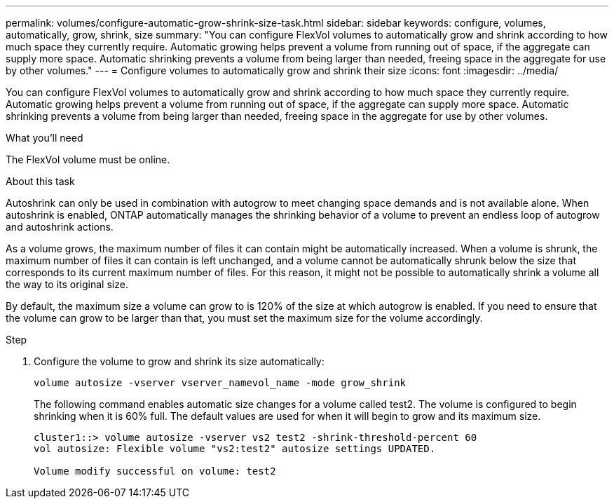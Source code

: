 ---
permalink: volumes/configure-automatic-grow-shrink-size-task.html
sidebar: sidebar
keywords: configure, volumes, automatically, grow, shrink, size
summary: "You can configure FlexVol volumes to automatically grow and shrink according to how much space they currently require. Automatic growing helps prevent a volume from running out of space, if the aggregate can supply more space. Automatic shrinking prevents a volume from being larger than needed, freeing space in the aggregate for use by other volumes."
---
= Configure volumes to automatically grow and shrink their size
:icons: font
:imagesdir: ../media/

[.lead]
You can configure FlexVol volumes to automatically grow and shrink according to how much space they currently require. Automatic growing helps prevent a volume from running out of space, if the aggregate can supply more space. Automatic shrinking prevents a volume from being larger than needed, freeing space in the aggregate for use by other volumes.

.What you'll need

The FlexVol volume must be online.

.About this task

Autoshrink can only be used in combination with autogrow to meet changing space demands and is not available alone. When autoshrink is enabled, ONTAP automatically manages the shrinking behavior of a volume to prevent an endless loop of autogrow and autoshrink actions.

As a volume grows, the maximum number of files it can contain might be automatically increased. When a volume is shrunk, the maximum number of files it can contain is left unchanged, and a volume cannot be automatically shrunk below the size that corresponds to its current maximum number of files. For this reason, it might not be possible to automatically shrink a volume all the way to its original size.

By default, the maximum size a volume can grow to is 120% of the size at which autogrow is enabled. If you need to ensure that the volume can grow to be larger than that, you must set the maximum size for the volume accordingly.

.Step

. Configure the volume to grow and shrink its size automatically:
+
`volume autosize -vserver vserver_namevol_name -mode grow_shrink`
+
The following command enables automatic size changes for a volume called test2. The volume is configured to begin shrinking when it is 60% full. The default values are used for when it will begin to grow and its maximum size.
+
----
cluster1::> volume autosize -vserver vs2 test2 -shrink-threshold-percent 60
vol autosize: Flexible volume "vs2:test2" autosize settings UPDATED.

Volume modify successful on volume: test2
----
